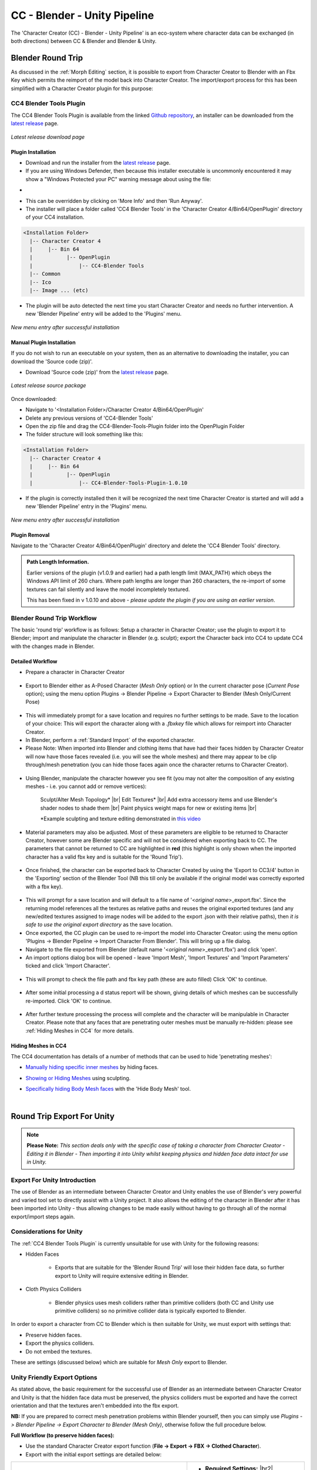 .. |br2| raw:: html

   <br /><br />

.. |br| raw:: html

   <br />

.. _Github repository: https://github.com/soupday/CC4-Blender-Tools-Plugin

.. _latest release: https://github.com/soupday/CC4-Blender-Tools-Plugin/releases


.. _Cc/iC Blender Tools: https://github.com/soupday/cc_blender_tools

.. _3D: https://github.com/soupday/cc_unity_tools_3D

.. _URP: https://github.com/soupday/cc_unity_tools_URP

.. _HDRP: https://github.com/soupday/cc_unity_tools_HDRP

.. _CC/iC Unity Tools documentation: https://soupday.github.io/cc_unity_tools/

.. _drag that into the unity project: https://soupday.github.io/cc_unity_tools/usage.html#importing-into-unity

.. _build the materials: https://soupday.github.io/cc_unity_tools/usage.html#beginning-the-import

.. _CC/iC Unity Tools Usage: https://soupday.github.io/cc_unity_tools/usage.html#usage

~~~~~~~~~~~~~~~~~~~~~~~~~~~~~~~
 CC - Blender - Unity Pipeline
~~~~~~~~~~~~~~~~~~~~~~~~~~~~~~~

The 'Character Creator (CC) - Blender - Unity Pipeline' is an eco-system where character data can be exchanged (in both directions) between CC & Blender and Blender & Unity.  


Blender Round Trip
~~~~~~~~~~~~~~~~~~

As discussed in the :ref:`Morph Editing` section, it is possible to export from Character Creator to Blender with an Fbx Key which permits the reimport of the model back into Character Creator.  The import/export process for this has been simplified with a Character Creator plugin for this purpose:

CC4 Blender Tools Plugin
========================

The CC4 Blender Tools Plugin is available from the linked `Github repository`_, an installer can be downloaded from the `latest release`_ page. 

.. figure:: images/cc4-plugin-github.png
    :align: center
    :width: 450
    
    *Latest release download page*


Plugin Installation
-------------------

- Download and run the installer from the `latest release`_ page.  

- If you are using Windows Defender, then because this installer executable is uncommonly encountered it may show a "Windows Protected your PC" warning message about using the file:

.. |def_warn| image:: images/def_warn.png
    :width: 275

.. |def_run| image:: images/def_run.png
    :width: 275

- |def_warn| |def_run|

- This can be overridden by clicking on 'More Info' and then 'Run Anyway'.  

- The installer will place a folder called 'CC4 Blender Tools' in the 'Character Creator 4/Bin64/OpenPlugin' directory of your CC4 installation.

.. code-block::

  <Installation Folder>
    |-- Character Creator 4
    |     |-- Bin 64
    |           |-- OpenPlugin
    |               |-- CC4-Blender Tools
    |-- Common
    |-- Ico
    |-- Image ... (etc)

- The plugin will be auto detected the next time you start Character Creator and needs no further intervention. A new 'Blender Pipeline' entry will be added to the 'Plugins' menu.

.. figure:: images/cc4-plugin-menu.png
    :align: center
    :width: 303

    *New menu entry after successful installation*


Manual Plugin Installation
--------------------------

If you do not wish to run an executable on your system, then as an alternative to downloading the installer, you can download the 'Source code (zip)'.

- Download 'Source code (zip)' from the `latest release`_ page.  

.. figure:: images/cc4-plugin-github-source.png
    :align: center
    :width: 400
    
    *Latest release source package*

Once downloaded:

- Navigate to '<Installation Folder>/Character Creator 4/Bin64/OpenPlugin'

- Delete any previous versions of 'CC4-Blender Tools'

- Open the zip file and drag the CC4-Blender-Tools-Plugin folder into the OpenPlugin Folder

- The folder structure will look something like this:

.. code-block::

  <Installation Folder>
    |-- Character Creator 4
    |     |-- Bin 64
    |           |-- OpenPlugin
    |               |-- CC4-Blender-Tools-Plugin-1.0.10

- If the plugin is correctly installed then it will be recognized the next time Character Creator is started and will add a new 'Blender Pipeline' entry in the 'Plugins' menu.

.. figure:: images/cc4-plugin-menu.png
    :align: center
    :width: 303

    *New menu entry after successful installation*

Plugin Removal
--------------

Navigate to the 'Character Creator 4/Bin64/OpenPlugin' directory and delete the 'CC4 Blender Tools' directory.


.. admonition::
    Path Length Information.

    Earlier versions of the plugin (v1.0.9 and earlier) had a path length limit (MAX_PATH) which obeys the Windows API limit of 260 chars.  Where path lengths are longer than 260 characters, the re-import of some textures can fail silently and leave the model incompletely textured.

    This has been fixed in v 1.0.10 and above - *please update the plugin if you are using an earlier version*.


Blender Round Trip Workflow
===========================

The basic 'round trip' workflow is as follows:  Setup a character in Character Creator; use the plugin to export it to Blender; import and manipulate the character in Blender (e.g. sculpt); export the Character back into CC4 to update CC4 with the changes made in Blender.  

Detailed Workflow
-----------------

.. _this video: https://www.youtube.com/watch?v=XFQOrgVcqcw

- Prepare a character in Character Creator

 .. image:: images/cc4-blender-pipeline-source.png
    :align: center
    :width: 250

- Export to Blender either as A-Posed Character (*Mesh Only* option) or In the current character pose (*Current Pose* option); using the menu option Plugins -> Blender Pipeline -> Export Character to Blender (Mesh Only/Current Pose)

 .. image:: images/cc4-plugin-menu.png
    :align: center
    :width: 350
    
- This will immediately prompt for a save location and requires no further settings to be made.  Save to the location of your choice: This will export the character along with a *.fbxkey* file which allows for reimport into Character Creator.

- In Blender, perform a :ref:`Standard Import` of the exported character.

- Please Note: When imported into Blender and clothing items that have had their faces hidden by Character Creator will now have those faces revealed (i.e. you will see the whole meshes) and there may appear to be clip through/mesh penetration (you can hide those faces again once the character returns to Character Creator).

 .. image:: images/cc4-blender-pipeline-import.png
    :align: center
    :width: 250

- Using Blender, manipulate the character however you see fit (you may not alter the composition of any existing meshes - i.e. you cannot add or remove vertices):  

    Sculpt/Alter Mesh Topology* |br|
    Edit Textures* |br|
    Add extra accessory items and use Blender's shader nodes to shade them |br| 
    Paint physics weight maps for new or existing items |br|

    \*Example sculpting and texture editing demonstrated in `this video`_

- Material parameters may also be adjusted.  Most of these parameters are eligible to be returned to Character Creator, however some are Blender specific and will not be considered when exporting back to CC.  The parameters that cannot be returned to CC are highlighted in **red** (this highlight is only shown when the imported character has a valid fbx key and is suitable for the 'Round Trip').

 .. image:: images/cc4-blender-pipeline-material-panel.png
    :align: center


- Once finished, the character can be exported back to Character Created by using the 'Export to CC3/4' button in the 'Exporting' section of the Blender Tool (NB this till only be available if the original model was correctly exported with a fbx key).

 .. image:: images/cc4-blender-pipeline-export-panel.png
    :align: center

- This will prompt for a save location and will default to a file name of '<*original name*>_export.fbx'. Since the returning model references all the textures as relative paths and reuses the original exported textures (and any new/edited textures assigned to image nodes will be added to the export .json with their relative paths), then *it is safe to use the original export directory* as the save location.

- Once exported, the CC plugin can be used to re-import the model into Character Creator: using the menu option 'Plugins -> Blender Pipeline -> Import Character From Blender'.  This will bring up a file dialog.

- Navigate to the file exported from Blender (default name '<*original name*>_export.fbx') and click 'open'.

- An import options dialog box will be opened - leave 'Import Mesh', 'Import Textures' and 'Import Parameters' ticked and click 'Import Character'.

 .. image:: images/cc4-blender-pipeline-import-options.png
    :align: center
    :width: 250

- This will prompt to check the file path and fbx key path (these are auto filled) Click 'OK' to continue.

 .. image:: images/cc4-blender-pipeline-create-assets.png
    :align: center
    :width: 150

- After some initial processing a d status report will be shown, giving details of which meshes can be successfully re-imported.  Click 'OK' to continue.

 .. image:: images/cc4-blender-pipeline-import-status.png
    :align: center
    :width: 400

- After further texture processing the process will complete and the character will be manipulable in Character Creator.  Please note that any faces that are penetrating outer meshes must be manually re-hidden: please see :ref:`Hiding Meshes in CC4` for more details.

 .. image:: images/cc4-blender-pipeline-finish.png
    :align: center
    :width: 250


Hiding Meshes in CC4
--------------------

The CC4 documentation has details of a number of methods that can be used to hide 'penetrating meshes':

.. _Manually hiding specific inner meshes: https://manual.reallusion.com/Character-Creator-4/Content/ENU/4.0/08_Cloth/Hiding_Specific_Inner_Meshes.htm?Highlight=hide%20face

- `Manually hiding specific inner meshes`_ by hiding faces.

.. _Showing or Hiding Meshes: https://manual.reallusion.com/Character-Creator-4/Content/ENU/4.0/08_Creating_Custom_Assets/Showing_Hiding_Meshes_with_Brush.htm?Highlight=edit%20mesh

- `Showing or Hiding Meshes`_ using sculpting.

.. _Specifically hiding Body Mesh faces: https://manual.reallusion.com/Character-Creator-4/Content/ENU/4.0/08_Cloth/Hiding_Body_Meshes_by_Faces.htm?Highlight=hide%20face

- `Specifically hiding Body Mesh faces`_ with the 'Hide Body Mesh' tool.

|

Round Trip Export For Unity
~~~~~~~~~~~~~~~~~~~~~~~~~~~

.. Note::

    **Please Note:**  *This section deals only with the specific case of taking a character from Character Creator - Editing it in Blender - Then importing it into Unity whilst keeping physics and hidden face data intact for use in Unity.*

Export For Unity Introduction
=============================

The use of Blender as an intermediate between Character Creator and Unity enables the use of Blender's very powerful and varied tool set to directly assist with a Unity project.  It also allows the editing of the character in Blender after it has been imported into Unity - thus allowing changes to be made easily without having to go through all of the normal export/import steps again.

Considerations for Unity
========================

The :ref:`CC4 Blender Tools Plugin` is currently unsuitable for use with Unity for the following reasons:

- Hidden Faces

    + Exports that are suitable for the 'Blender Round Trip' will lose their hidden face data, so further export to Unity will require extensive editing in Blender. 

- Cloth Physics Colliders

    + Blender physics uses mesh colliders rather than primitive colliders (both CC and Unity use primitive colliders) so no primitive collider data is typically exported to Blender.

In order to export a character from CC to Blender which is then suitable for Unity, we must export with settings that:

- Preserve hidden faces.

- Export the physics colliders.

- Do not embed the textures.

These are settings (discussed below) which are suitable for *Mesh Only* export to Blender.

Unity Friendly Export Options
=============================

As stated above, the basic requirement for the successful use of Blender as an intermediate between Character Creator and Unity is that the hidden face data must be preserved, the physics colliders must be exported and have the correct orientation and that the textures aren't embedded into the fbx export.

**NB:** If you are prepared to correct mesh penetration problems within Blender yourself, then you can simply use *Plugins -> Blender Pipeline -> Export Character to Blender (Mesh Only)*, otherwise follow the full procedure below. 

**Full Workflow (to preserve hidden faces):** 

- Use the standard Character Creator export function (**File -> Export -> FBX -> Clothed Character**).  

- Export with the initial export settings are detailed below:

.. |BasicSettingsImg| image:: images/bas_set.png
                        
.. |SingleAdvImg| image:: images/t_pose_bind.png

.. list-table::
   :widths: 3 2
   :header-rows: 0

   * - |BasicSettingsImg|
     - - **Required Settings:** |br2|

       1. **Blender** as the target tool preset. |br2|

       2. **Mesh** *only* as the FBX option. |br2|

       3. **Embed Textures** must be *unchecked*. |br2|

       4. **Delete Hidden Faces** must be *unchecked*. |br2|

       5. **Advanced Settings** - one advanced setting must also be made (see below).
   * - |SingleAdvImg|
     -  - The single setting that needs to be made in the **Advanced Settings** is to check T-Pose as Bind Pose. |br2|

        - All other settings should be inherited from the 'Blender' tool preset specified in the basic settings.


.. |AdvSetA| image:: images/adv_set_a.png
    

.. |AdvSetB| image:: images/adv_set_b.png
    

.. |AdvSetC| image:: images/adv_set_c.png
    

.. |AdvSetD| image:: images/adv_set_d.png
    :width: 222

.. |AdvSetE| image:: images/adv_set_e.png
    :width: 222

.. |AdvSetF| image:: images/adv_set_f.png
    :width: 222

As a quick reference, the following settings should be (automatically) set in the advanced settings. 

.. list-table::
   :widths: 1 1 1
   :header-rows: 0

   * - |AdvSetA|
     - |AdvSetB|
     - |AdvSetC|
   * -  - **General Settings**

        - Z-Axis

        - Auto Skin Rigid Mesh

        - Reset Self Illumination

        - Export JSON
     -  - **Character Settings**

        - Use T-Pose as Bind Pose
     -  - **Texture and UV**

        - UDIM

        - Export Vertex Color
   * - |AdvSetD|
     - |AdvSetE|
     - |AdvSetF|
   * -  - **Normal Settings**

        - OpenGL (Y+)
     -  - **Embed Motion**

        - **No** Embed Settings
     -  - **Texture Preset**

        - **No** Texture Preset

Unity Round Trip Workflow
-------------------------

This simplified workflow describes the *Export from CC to Blender; Manipulation in Blender; Export from Blender into a Unity Project; Further editing in Blender directly from the Unity Project.*

.. note:: 
    This workflow utilizes both the `Cc/iC Blender Tools`_ and the CC/iC Unity Tools for the render pipeline used by your project: either `3D`_, `URP`_ or `HDRP`_ (please see the `CC/iC Unity Tools documentation`_ for further details). 

- Prepare and export your character using the :ref:`Unity Friendly Export Options`.

- Import the character into Blender with a :ref:`Standard Import` procedure.  This will bring the character into Blender in a T-Pose.

.. figure:: images/tpose_import_for_unity.png
    :align: center
    :width: 350

    *Imported Mesh Only in T-Pose (unshaded)*

- Since this is a simplified workflow let us assume some Blender manipulation takes place...

- The Export to Unity function (found in the 'Exporting' section of the Import/Export foldout) can output either a .FBX or a .Blend file

.. figure:: images/mesh_export_to_unity.png
    :align: center

|

- Whilst it is always possible to export to a directory somewhere in the filesystem, and then `drag that into the unity project`_, you may also **export directly into the Unity project**.  When using a .Blend file this offers some distinct advantages.

    + A link will be made with the export that changes the 'Export to Unity' function into  'Update Unity Project' 

    + .. figure:: images/update_unity.png
        

    + This allows any changes subsequently made to be transferred into the Unity project with a single click, rather than by doing another export.

    + If the character is re-opened from the Unity project (by double clicking on the .Blend file in the Project explorer window) then any edits made can also be transferred directly back to Unity using the 'Update Unity Project' button.

- Once the character is either imported for the first time or updated, then you will need to `build the materials`_ as usual to see any effects (mesh changes will be automatic - but its worth rebuilding the character anyway) 

.. figure:: images/tpose_col_face_unity.png
    :align: center
    :width: 500

    *Imported into Unity in t-pose with correct physics colliders and hidden faces.*

Please see the `CC/iC Unity Tools Usage`_ documentation for a complete overview of the Unity import procedure.





